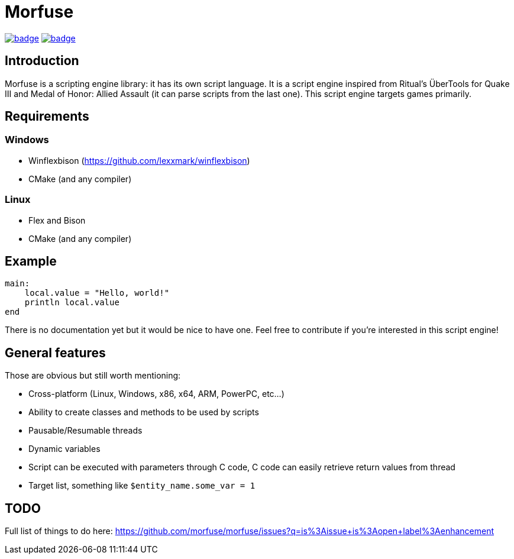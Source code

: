= Morfuse

:source-highlighter: highlight.js

ifdef::env-github[]
++++
<p align="center">
  <a href=""https://github.com/morfuse/morfuse/actions/workflows/cmake-linux.yml"><img src="https://github.com/morfuse/morfuse/actions/workflows/cmake-linux.yml/badge.svg?branch=main" /></a>
  <a href="""https://github.com/morfuse/morfuse/actions/workflows/cmake-windows.yml""><img src="https://github.com/morfuse/morfuse/actions/workflows/cmake-windows.yml/badge.svg?branch=main" /></a>
++++
endif::[]

ifndef::env-github[]
image:https://github.com/morfuse/morfuse/actions/workflows/cmake-linux.yml/badge.svg?branch=main[link="https://github.com/morfuse/morfuse/actions/workflows/cmake-linux.yml"]
image:https://github.com/morfuse/morfuse/actions/workflows/cmake-windows.yml/badge.svg?branch=main[link="https://github.com/morfuse/morfuse/actions/workflows/cmake-windows.yml"]
endif::[]

== Introduction

Morfuse is a scripting engine library: it has its own script language. It is a script engine inspired from Ritual's ÜberTools for Quake III and Medal of Honor: Allied Assault (it can parse scripts from the last one). This script engine targets games primarily.

== Requirements

=== Windows

- Winflexbison (https://github.com/lexxmark/winflexbison)
- CMake (and any compiler)

=== Linux

- Flex and Bison
- CMake (and any compiler)

== Example

[source,cpp]
----
main:
    local.value = "Hello, world!"
    println local.value
end
----

There is no documentation yet but it would be nice to have one. Feel free to contribute if you're interested in this script engine!

== General features

Those are obvious but still worth mentioning:

* Cross-platform (Linux, Windows, x86, x64, ARM, PowerPC, etc...)
* Ability to create classes and methods to be used by scripts
* Pausable/Resumable threads
* Dynamic variables
* Script can be executed with parameters through C++ code, C++ code can easily retrieve return values from thread
* Target list, something like `$entity_name.some_var = 1`

== TODO

Full list of things to do here: https://github.com/morfuse/morfuse/issues?q=is%3Aissue+is%3Aopen+label%3Aenhancement